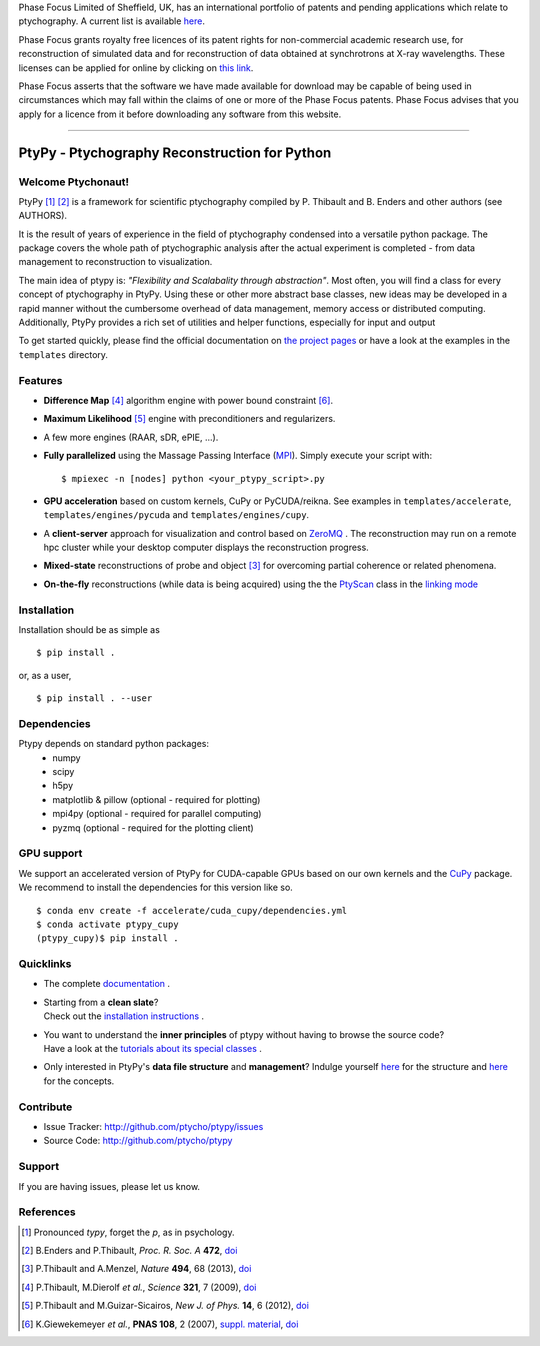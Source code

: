 Phase Focus Limited of Sheffield, UK, has an international portfolio
of patents and pending applications which relate to ptychography.
A current list is available `here <http://www.phasefocus.com/patents/>`__.

Phase Focus grants royalty free licences of its patent rights for
non-commercial academic research use, for reconstruction of simulated
data and for reconstruction of data obtained at synchrotrons at X-ray
wavelengths. These licenses can be applied for online by
clicking on `this link <http://www.phasefocus.com/licence/>`__.

Phase Focus asserts that the software we have made available for
download may be capable of being used in circumstances which may
fall within the claims of one or more of the Phase Focus patents.
Phase Focus advises that you apply for a licence from it before
downloading any software from this website.

----

PtyPy - Ptychography Reconstruction for Python
==============================================

|ptypysite|

.. image:: https://github.com/ptycho/ptypy/actions/workflows/test.yml/badge.svg?branch=master
    :target: https://github.com/ptycho/ptypy/actions/workflows/test.yml

Welcome Ptychonaut!
-------------------
     
|ptypy| [#pronounciation]_ [#ptypypaper]_ is a
framework for scientific ptychography compiled by 
P. Thibault and B. Enders and other authors (see AUTHORS).

It is the result of years of experience in the field of ptychography condensed
into a versatile python package. The package covers the whole path of
ptychographic analysis after the actual experiment is completed
- from data management to reconstruction to visualization.

The main idea of ptypy is: *"Flexibility and Scalabality through abstraction"*. 
Most often, you will find a class for every concept of ptychography in 
|ptypy|. Using these or other more abstract base classes, new ideas
may be developed in a rapid manner without the cumbersome overhead of 
data management, memory access or
distributed computing. Additionally, |ptypy|
provides a rich set of utilities and helper functions,
especially for input and output

To get started quickly, please find the official documentation on
`the project pages <http://ptycho.github.io/ptypy>`__
or have a look at the examples in the ``templates`` directory.

Features
--------

* **Difference Map** [#dm]_ algorithm engine with power bound constraint [#power]_.
* **Maximum Likelihood** [#ml]_ engine with preconditioners and regularizers.
* A few more engines (RAAR, sDR, ePIE, ...).

* **Fully parallelized** using the Massage Passing Interface
  (`MPI <https://en.wikipedia.org/wiki/Message_Passing_Interface>`_). 
  Simply execute your script with::
  
    $ mpiexec -n [nodes] python <your_ptypy_script>.py

* **GPU acceleration** based on custom kernels, CuPy or PyCUDA/reikna.
  See examples in ``templates/accelerate``, ``templates/engines/pycuda`` and ``templates/engines/cupy``.

* A **client-server** approach for visualization and control based on 
  `ZeroMQ <http://www.zeromq.org>`_ .
  The reconstruction may run on a remote hpc cluster while your desktop
  computer displays the reconstruction progress.

* **Mixed-state** reconstructions of probe and object [#states]_ for 
  overcoming partial coherence or related phenomena.
  
* **On-the-fly** reconstructions (while data is being acquired) using the
  the `PtyScan <http://http://ptycho.github.io/ptypy/rst/ptypy.core.html#ptypy.core.data.PtyScan>`_
  class in the `linking mode <http://ptycho.github.io/ptypy/rst/data_management.html#case-flyscan>`_


Installation
------------

Installation should be as simple as ::

   $ pip install .

or, as a user, ::

   $ pip install . --user


Dependencies
------------

Ptypy depends on standard python packages:
 * numpy
 * scipy
 * h5py
 * matplotlib & pillow (optional - required for plotting)
 * mpi4py (optional - required for parallel computing)
 * pyzmq (optional - required for the plotting client)
 
GPU support
-----------

We support an accelerated version of |ptypy| for CUDA-capable GPUs based on our own kernels and the
`CuPy <https://cupy.dev/>`_ package. We recommend to install the dependencies for this version like so.
::

    $ conda env create -f accelerate/cuda_cupy/dependencies.yml
    $ conda activate ptypy_cupy
    (ptypy_cupy)$ pip install .

 
Quicklinks
----------
* | The complete `documentation <http://ptycho.github.io/ptypy/content.html#contents>`_ .

* | Starting from a **clean slate**?
  | Check out the `installation instructions <http://ptycho.github.io/ptypy/rst/getting_started.html#installation>`_ . 
  
* | You want to understand the **inner principles** of ptypy without 
    having to browse the source code?
  | Have a look at the `tutorials about its special classes <http://ptycho.github.io/ptypy/rst/concept.html#concepts>`_ .
  
* | Only interested in |ptypy|'s **data file structure** and 
    **management**? Indulge yourself `here <http://ptycho.github.io/ptypy/rst/data_management.html#ptyd-file>`__ for the structure and `here <http://ptycho.github.io/ptypy/rst/data_management.html#ptypy-data>`__  for the concepts.


Contribute
----------

- Issue Tracker: `<http://github.com/ptycho/ptypy/issues>`_
- Source Code: `<http://github.com/ptycho/ptypy>`_

Support
-------

If you are having issues, please let us know.


.. |ptypy| replace:: PtyPy

.. |ptypysite| image:: https://ptycho.github.io/ptypy/_static/logo_100px.png
         :target: https://ptycho.github.io/ptypy/


References
----------

.. [#pronounciation] Pronounced *typy*, forget the *p*, as in psychology.

.. [#ptypypaper] B.Enders and P.Thibault, *Proc. R. Soc. A* **472**, `doi <http://doi.org/10.1098/rspa.2016.0640>`__

.. [#states] P.Thibault and A.Menzel, *Nature* **494**, 68 (2013), `doi <http://dx.doi.org/10.1038/nature11806>`__

.. [#dm] P.Thibault, M.Dierolf *et al.*, *Science* **321**, 7 (2009), `doi <http://dx.doi.org/10.1126/science.1158573>`__

.. [#ml] P.Thibault and M.Guizar-Sicairos, *New J. of Phys.* **14**, 6 (2012), `doi <http://dx.doi.org/10.1088/1367-2630/14/6/063004>`__

.. [#power] K.Giewekemeyer *et al.*, **PNAS 108**, 2 (2007), `suppl. material <https://www.pnas.org/doi/10.1073/pnas.0905846107#supplementary-materials>`__, `doi <https://doi.org/10.1073/pnas.0905846107>`__
